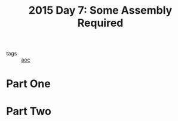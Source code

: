 :PROPERTIES:
:ID:       b6ff1641-487f-448a-825a-e6c2cf3ce14b
:END:
#+title: 2015 Day 7: Some Assembly Required
#+filetags: :python:
- tags :: [[id:3b4d4e31-7340-4c89-a44d-df55e5d0a3d3][aoc]]

* Part One


* Part Two
